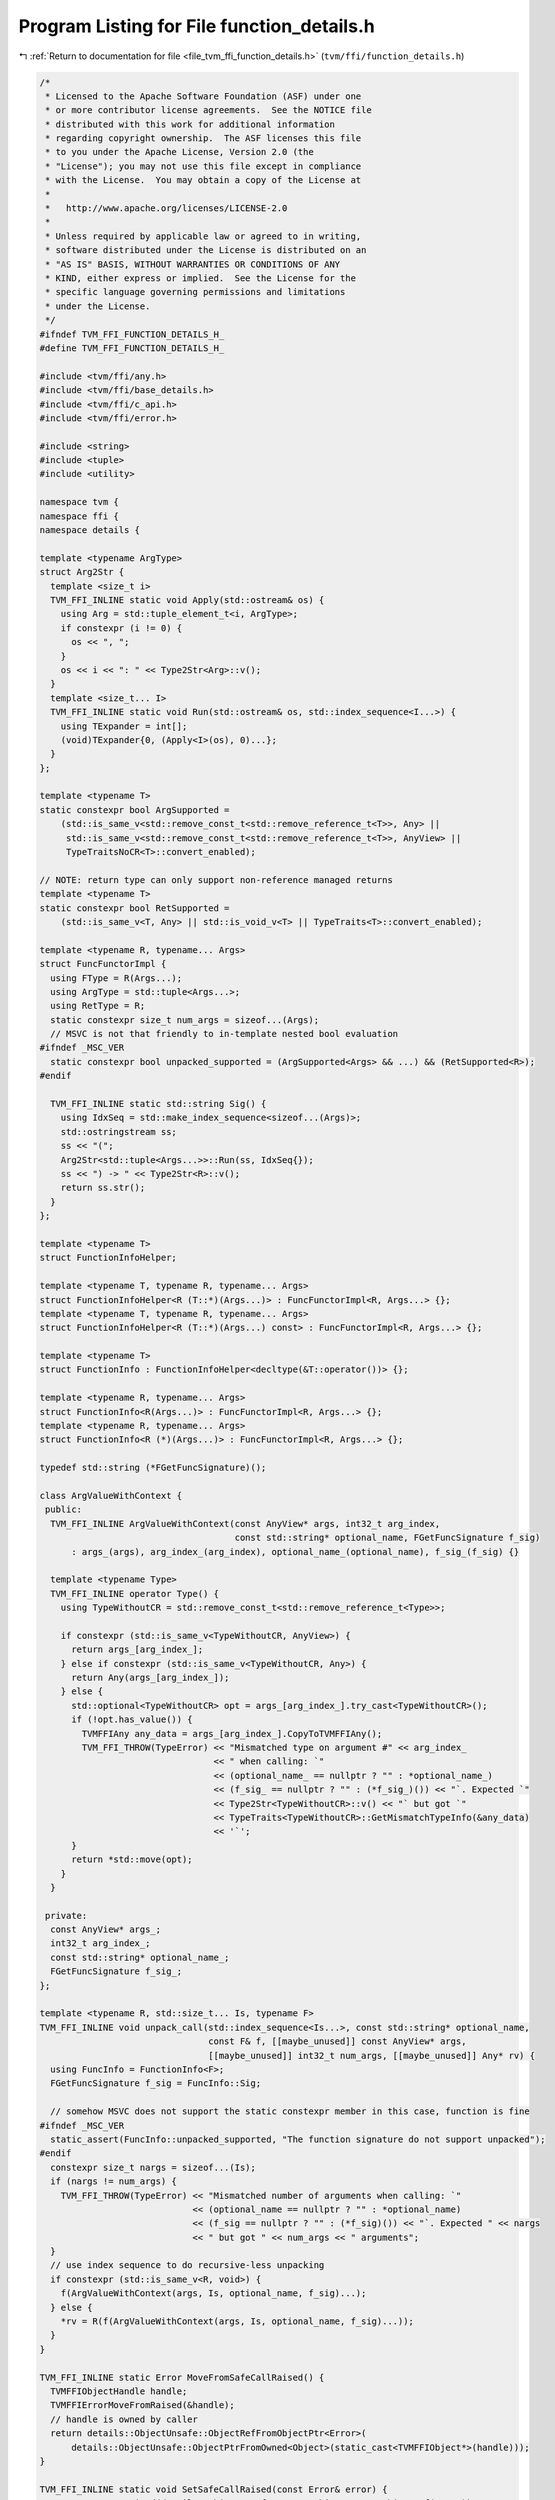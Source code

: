 
.. _program_listing_file_tvm_ffi_function_details.h:

Program Listing for File function_details.h
===========================================

|exhale_lsh| :ref:`Return to documentation for file <file_tvm_ffi_function_details.h>` (``tvm/ffi/function_details.h``)

.. |exhale_lsh| unicode:: U+021B0 .. UPWARDS ARROW WITH TIP LEFTWARDS

.. code-block:: cpp

   /*
    * Licensed to the Apache Software Foundation (ASF) under one
    * or more contributor license agreements.  See the NOTICE file
    * distributed with this work for additional information
    * regarding copyright ownership.  The ASF licenses this file
    * to you under the Apache License, Version 2.0 (the
    * "License"); you may not use this file except in compliance
    * with the License.  You may obtain a copy of the License at
    *
    *   http://www.apache.org/licenses/LICENSE-2.0
    *
    * Unless required by applicable law or agreed to in writing,
    * software distributed under the License is distributed on an
    * "AS IS" BASIS, WITHOUT WARRANTIES OR CONDITIONS OF ANY
    * KIND, either express or implied.  See the License for the
    * specific language governing permissions and limitations
    * under the License.
    */
   #ifndef TVM_FFI_FUNCTION_DETAILS_H_
   #define TVM_FFI_FUNCTION_DETAILS_H_
   
   #include <tvm/ffi/any.h>
   #include <tvm/ffi/base_details.h>
   #include <tvm/ffi/c_api.h>
   #include <tvm/ffi/error.h>
   
   #include <string>
   #include <tuple>
   #include <utility>
   
   namespace tvm {
   namespace ffi {
   namespace details {
   
   template <typename ArgType>
   struct Arg2Str {
     template <size_t i>
     TVM_FFI_INLINE static void Apply(std::ostream& os) {
       using Arg = std::tuple_element_t<i, ArgType>;
       if constexpr (i != 0) {
         os << ", ";
       }
       os << i << ": " << Type2Str<Arg>::v();
     }
     template <size_t... I>
     TVM_FFI_INLINE static void Run(std::ostream& os, std::index_sequence<I...>) {
       using TExpander = int[];
       (void)TExpander{0, (Apply<I>(os), 0)...};
     }
   };
   
   template <typename T>
   static constexpr bool ArgSupported =
       (std::is_same_v<std::remove_const_t<std::remove_reference_t<T>>, Any> ||
        std::is_same_v<std::remove_const_t<std::remove_reference_t<T>>, AnyView> ||
        TypeTraitsNoCR<T>::convert_enabled);
   
   // NOTE: return type can only support non-reference managed returns
   template <typename T>
   static constexpr bool RetSupported =
       (std::is_same_v<T, Any> || std::is_void_v<T> || TypeTraits<T>::convert_enabled);
   
   template <typename R, typename... Args>
   struct FuncFunctorImpl {
     using FType = R(Args...);
     using ArgType = std::tuple<Args...>;
     using RetType = R;
     static constexpr size_t num_args = sizeof...(Args);
     // MSVC is not that friendly to in-template nested bool evaluation
   #ifndef _MSC_VER
     static constexpr bool unpacked_supported = (ArgSupported<Args> && ...) && (RetSupported<R>);
   #endif
   
     TVM_FFI_INLINE static std::string Sig() {
       using IdxSeq = std::make_index_sequence<sizeof...(Args)>;
       std::ostringstream ss;
       ss << "(";
       Arg2Str<std::tuple<Args...>>::Run(ss, IdxSeq{});
       ss << ") -> " << Type2Str<R>::v();
       return ss.str();
     }
   };
   
   template <typename T>
   struct FunctionInfoHelper;
   
   template <typename T, typename R, typename... Args>
   struct FunctionInfoHelper<R (T::*)(Args...)> : FuncFunctorImpl<R, Args...> {};
   template <typename T, typename R, typename... Args>
   struct FunctionInfoHelper<R (T::*)(Args...) const> : FuncFunctorImpl<R, Args...> {};
   
   template <typename T>
   struct FunctionInfo : FunctionInfoHelper<decltype(&T::operator())> {};
   
   template <typename R, typename... Args>
   struct FunctionInfo<R(Args...)> : FuncFunctorImpl<R, Args...> {};
   template <typename R, typename... Args>
   struct FunctionInfo<R (*)(Args...)> : FuncFunctorImpl<R, Args...> {};
   
   typedef std::string (*FGetFuncSignature)();
   
   class ArgValueWithContext {
    public:
     TVM_FFI_INLINE ArgValueWithContext(const AnyView* args, int32_t arg_index,
                                        const std::string* optional_name, FGetFuncSignature f_sig)
         : args_(args), arg_index_(arg_index), optional_name_(optional_name), f_sig_(f_sig) {}
   
     template <typename Type>
     TVM_FFI_INLINE operator Type() {
       using TypeWithoutCR = std::remove_const_t<std::remove_reference_t<Type>>;
   
       if constexpr (std::is_same_v<TypeWithoutCR, AnyView>) {
         return args_[arg_index_];
       } else if constexpr (std::is_same_v<TypeWithoutCR, Any>) {
         return Any(args_[arg_index_]);
       } else {
         std::optional<TypeWithoutCR> opt = args_[arg_index_].try_cast<TypeWithoutCR>();
         if (!opt.has_value()) {
           TVMFFIAny any_data = args_[arg_index_].CopyToTVMFFIAny();
           TVM_FFI_THROW(TypeError) << "Mismatched type on argument #" << arg_index_
                                    << " when calling: `"
                                    << (optional_name_ == nullptr ? "" : *optional_name_)
                                    << (f_sig_ == nullptr ? "" : (*f_sig_)()) << "`. Expected `"
                                    << Type2Str<TypeWithoutCR>::v() << "` but got `"
                                    << TypeTraits<TypeWithoutCR>::GetMismatchTypeInfo(&any_data)
                                    << '`';
         }
         return *std::move(opt);
       }
     }
   
    private:
     const AnyView* args_;
     int32_t arg_index_;
     const std::string* optional_name_;
     FGetFuncSignature f_sig_;
   };
   
   template <typename R, std::size_t... Is, typename F>
   TVM_FFI_INLINE void unpack_call(std::index_sequence<Is...>, const std::string* optional_name,
                                   const F& f, [[maybe_unused]] const AnyView* args,
                                   [[maybe_unused]] int32_t num_args, [[maybe_unused]] Any* rv) {
     using FuncInfo = FunctionInfo<F>;
     FGetFuncSignature f_sig = FuncInfo::Sig;
   
     // somehow MSVC does not support the static constexpr member in this case, function is fine
   #ifndef _MSC_VER
     static_assert(FuncInfo::unpacked_supported, "The function signature do not support unpacked");
   #endif
     constexpr size_t nargs = sizeof...(Is);
     if (nargs != num_args) {
       TVM_FFI_THROW(TypeError) << "Mismatched number of arguments when calling: `"
                                << (optional_name == nullptr ? "" : *optional_name)
                                << (f_sig == nullptr ? "" : (*f_sig)()) << "`. Expected " << nargs
                                << " but got " << num_args << " arguments";
     }
     // use index sequence to do recursive-less unpacking
     if constexpr (std::is_same_v<R, void>) {
       f(ArgValueWithContext(args, Is, optional_name, f_sig)...);
     } else {
       *rv = R(f(ArgValueWithContext(args, Is, optional_name, f_sig)...));
     }
   }
   
   TVM_FFI_INLINE static Error MoveFromSafeCallRaised() {
     TVMFFIObjectHandle handle;
     TVMFFIErrorMoveFromRaised(&handle);
     // handle is owned by caller
     return details::ObjectUnsafe::ObjectRefFromObjectPtr<Error>(
         details::ObjectUnsafe::ObjectPtrFromOwned<Object>(static_cast<TVMFFIObject*>(handle)));
   }
   
   TVM_FFI_INLINE static void SetSafeCallRaised(const Error& error) {
     TVMFFIErrorSetRaised(details::ObjectUnsafe::TVMFFIObjectPtrFromObjectRef(error));
   }
   }  // namespace details
   }  // namespace ffi
   }  // namespace tvm
   #endif  // TVM_FFI_FUNCTION_DETAILS_H_
